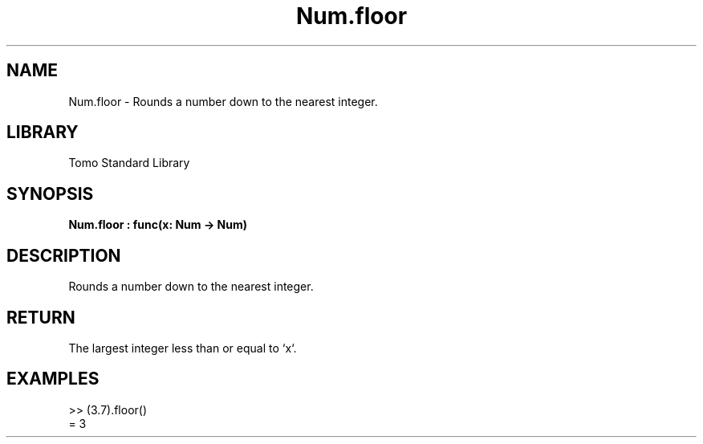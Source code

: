 '\" t
.\" Copyright (c) 2025 Bruce Hill
.\" All rights reserved.
.\"
.TH Num.floor 3 2025-04-19T14:48:15.712802 "Tomo man-pages"
.SH NAME
Num.floor \- Rounds a number down to the nearest integer.

.SH LIBRARY
Tomo Standard Library
.SH SYNOPSIS
.nf
.BI Num.floor\ :\ func(x:\ Num\ ->\ Num)
.fi

.SH DESCRIPTION
Rounds a number down to the nearest integer.


.TS
allbox;
lb lb lbx lb
l l l l.
Name	Type	Description	Default
x	Num	The number to be rounded down. 	-
.TE
.SH RETURN
The largest integer less than or equal to `x`.

.SH EXAMPLES
.EX
>> (3.7).floor()
= 3
.EE
